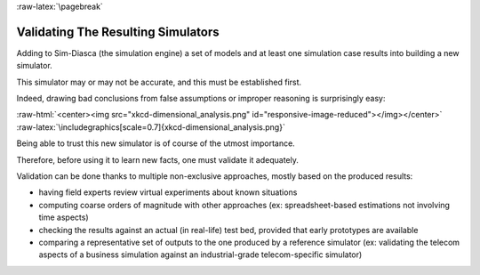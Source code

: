 :raw-latex:`\pagebreak`


.. _validation:
.. _validated:


-----------------------------------
Validating The Resulting Simulators
-----------------------------------

Adding to Sim-Diasca (the simulation engine) a set of models and at least one simulation case results into building a new simulator.

This simulator may or may not be accurate, and this must be established first.

Indeed, drawing bad conclusions from false assumptions or improper reasoning is surprisingly easy:

:raw-html:`<center><img src="xkcd-dimensional_analysis.png" id="responsive-image-reduced"></img></center>`
:raw-latex:`\includegraphics[scale=0.7]{xkcd-dimensional_analysis.png}`

Being able to trust this new simulator is of course of the utmost importance.

Therefore, before using it to learn new facts, one must validate it adequately.


Validation can be done thanks to multiple non-exclusive approaches, mostly based on the produced results:

- having field experts review virtual experiments about known situations
- computing coarse orders of magnitude with other approaches (ex: spreadsheet-based estimations not involving time aspects)
- checking the results against an actual (in real-life) test bed, provided that early prototypes are available
- comparing a representative set of outputs to the one produced by a reference simulator (ex: validating the telecom aspects of a business simulation against an industrial-grade telecom-specific simulator)
